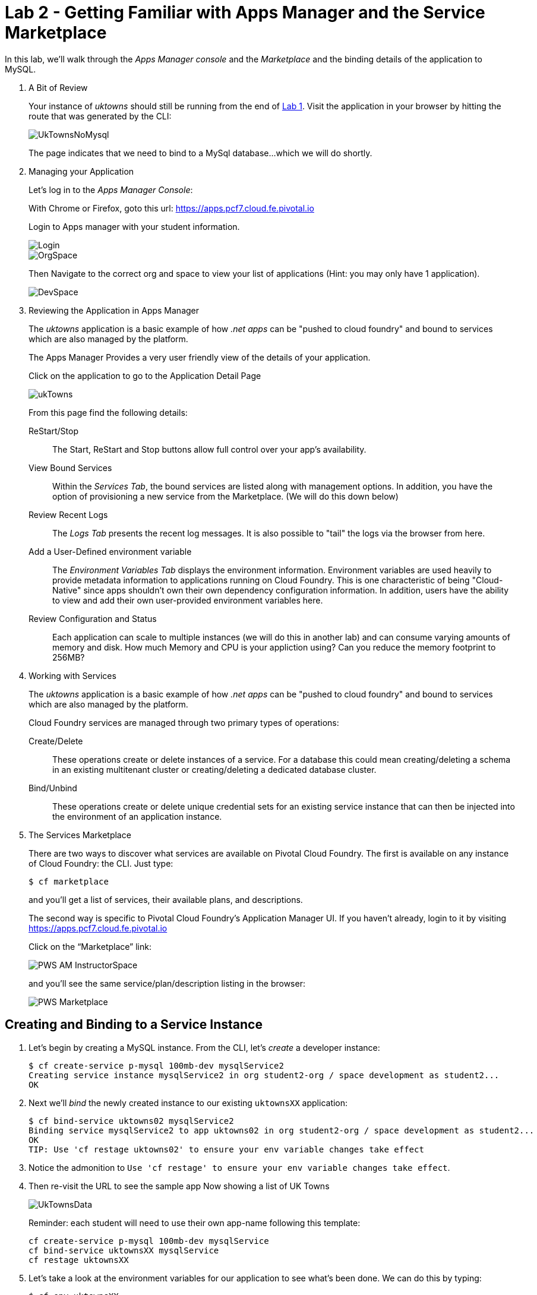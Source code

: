 :compat-mode:
= Lab 2 - Getting Familiar with Apps Manager and the Service Marketplace

In this lab, we'll walk through the _Apps Manager console_ and the _Marketplace_ and the binding details of the application to MySQL.

. A Bit of Review
+
Your instance of _uktowns_ should still be running from the end of link:../lab_01/lab_01.adoc[Lab 1].
Visit the application in your browser by hitting the route that was generated by the CLI:
+
image::/../../Common/images/UkTownsNoMysql.JPG[]
+
The page indicates that we need to bind to a MySql database...which we will do shortly.
+
. Managing your Application
+
Let's log in to the _Apps Manager Console_:
+
With Chrome or Firefox, goto this url: https://apps.pcf7.cloud.fe.pivotal.io
+
Login to Apps manager with your student information. 
+
image::/../../Common/images/Login.JPG[]
+
image::/../../Common/images/OrgSpace.JPG[]
+
Then Navigate to the correct org and space to view your list of applications (Hint: you may only have 1 application).
+
image::/../../Common/images/DevSpace.JPG[]
+
. Reviewing the Application in Apps Manager
+
The _uktowns_ application is a basic example of how _.net apps_ can be "pushed to cloud foundry" and bound to services which are also managed by the platform.
+
The Apps Manager Provides a very user friendly view of the details of your application.
+
Click on the application to go to the Application Detail Page
+
image::/../../Common/images/ukTowns.JPG[]
+
From this page find the following details:
+
ReStart/Stop:: 
+
The Start, ReStart and Stop buttons allow full control over your app's availability.
+
+
View Bound Services:: 
+
Within the _Services Tab_, the bound services are listed along with management options. In addition, you have the option of provisioning a new service from the Marketplace. (We will do this down below)
+
Review Recent Logs::
+
The _Logs Tab_ presents the recent log messages. It is also possible to "tail" the logs via the browser from here.
+
Add a User-Defined environment variable:: 
+
The _Environment Variables Tab_ displays the environment information. Environment variables are used heavily to provide metadata information to applications running on Cloud Foundry. This is one characteristic of being "Cloud-Native" since apps shouldn't own their own dependency configuration information. In addition, users have the ability to view and add their own user-provided environment variables here.
+
Review Configuration and Status::
+
Each application can scale to multiple instances (we will do this in another lab) and can consume varying amounts of memory and disk. How much Memory and CPU is your appliction using? Can you reduce the memory footprint to 256MB?
+
. Working with Services
+
The _uktowns_ application is a basic example of how _.net apps_ can be "pushed to cloud foundry" and bound to services which are also managed by the platform.
+
Cloud Foundry services are managed through two primary types of operations:
+
Create/Delete:: These operations create or delete instances of a service.
For a database this could mean creating/deleting a schema in an existing multitenant cluster or creating/deleting a dedicated database cluster.
Bind/Unbind:: These operations create or delete unique credential sets for an existing service instance that can then be injected into the environment of an application instance.
+
. The Services Marketplace
+
There are two ways to discover what services are available on Pivotal Cloud Foundry.
The first is available on any instance of Cloud Foundry: the CLI. Just type:
+
----
$ cf marketplace
----
+
and you'll get a list of services, their available plans, and descriptions.
+
The second way is specific to Pivotal Cloud Foundry's Application Manager UI.
If you haven't already, login to it by visiting https://apps.pcf7.cloud.fe.pivotal.io
+
Click on the ``Marketplace'' link:
+
image::/../../Common/images/PWS_AM_InstructorSpace.png[]
+
and you'll see the same service/plan/description listing in the browser:
+
image::/../../Common/images/PWS_Marketplace.png[]

== Creating and Binding to a Service Instance

. Let's begin by creating a MySQL instance.
From the CLI, let's _create_ a developer instance:
+
----
$ cf create-service p-mysql 100mb-dev mysqlService2
Creating service instance mysqlService2 in org student2-org / space development as student2...
OK
----
+
. Next we'll _bind_ the newly created instance to our existing `uktownsXX` application:
+
----
$ cf bind-service uktowns02 mysqlService2
Binding service mysqlService2 to app uktowns02 in org student2-org / space development as student2...
OK
TIP: Use 'cf restage uktowns02' to ensure your env variable changes take effect
----

. Notice the admonition to `Use 'cf restage' to ensure your env variable changes take effect`.
+
. Then re-visit the URL to see the sample app Now showing a list of UK Towns
+
image::/../../Common/images/UkTownsData.JPG[]
+
Reminder: each student will need to use their own app-name following this template:
+
```
cf create-service p-mysql 100mb-dev mysqlService
cf bind-service uktownsXX mysqlService
cf restage uktownsXX
```
+
+
. Let's take a look at the environment variables for our application to see what's been done. We can do this by typing:
+
----
$ cf env uktownsXX
----
+
The subset of the output we're interested in is located near the very top, titled `System-Provided`:
+
====
----
System-Provided:
{
 "VCAP_SERVICES": {
  "p-mysql": [
   {
    "credentials": {
     "hostname": "10.68.150.88",
     "jdbcUrl": "jdbc:mysql://10.68.150.88:3306/cf_7de6897a_c70f_4504_931a_30c1c8a84f7a?user=dlQKvqIeVU12yCNY\u0026password=WbkiQ62NIIAUFU0G",
     "name": "cf_7de6897a_c70f_4504_931a_30c1c8a84f7a",
     "password": "WbkiQ62NIIAUFU0G",
     "port": 3306,
     "uri": "mysql://dlQKvqIeVU12yCNY:WbkiQ62NIIAUFU0G@10.68.150.88:3306/cf_7de6897a_c70f_4504_931a_30c1c8a84f7a?reconnect=true",
     "username": "dlQKvqIeVU12yCNY"
    },
    "label": "p-mysql",
    "name": "mysqlService",
    "plan": "100mb-dev",
    "tags": [
     "mysql",
     "relational"
    ]
   }
  ]
 }
}
----
<1> `VCAP_SERVICES` is a special Cloud Foundry environment variable that contains a JSON document containing all of the information for any services bound to an application.
<2> Notice here the unique URI for this instance of MySQL that `uktownsXX` has been bound to.
====

. Now let's _restage_ the application, which cycles our application back through the staging/buildpack process before redeploying the application.footnote:[In this case, we could accomplish the same goal by only _restarting_ the application via `cf restart uktownsXX`.
A _restage_ is generally recommended because Cloud Foundry buildpacks also have access to injected environment variables and can install or configure things differently based on their values.]
+
----
$ cf restage uktownsXX
----
+
Once the application is running again, revisit or refresh the browser tab where you have the _uktowns_ application loaded:
+
image::/../../Common/images/UkTownsData.JPG[]
+
As you can see from the information dialog, the application is now utilizing a MySQL database via the `mysqlService` service.
+
Note that you can do all of this from the Application Manager UI as well, by going to the Marketplace mentioned above, selecting your desired service, creating an instance of it, and binding it to your spring-music application.

== Clean Up

Since we're done using the uktownsXX application, let's clean up our application and services to make room for future labs.

. Delete the `uktowns` application:
+
----
$ cf delete uktownsXX

Really delete the app uktowns02?> y
Deleting app spring-music in org oreilly-class / space instructor as mstine@pivotal.io...
OK
----

. Delete the `mysqlService` service:
+
----
$ cf delete-service mysqlService

Really delete the service mysqlService?> y
Deleting service mysqlService in org oreilly-class / space instructor as mstine@pivotal.io...
OK
----
